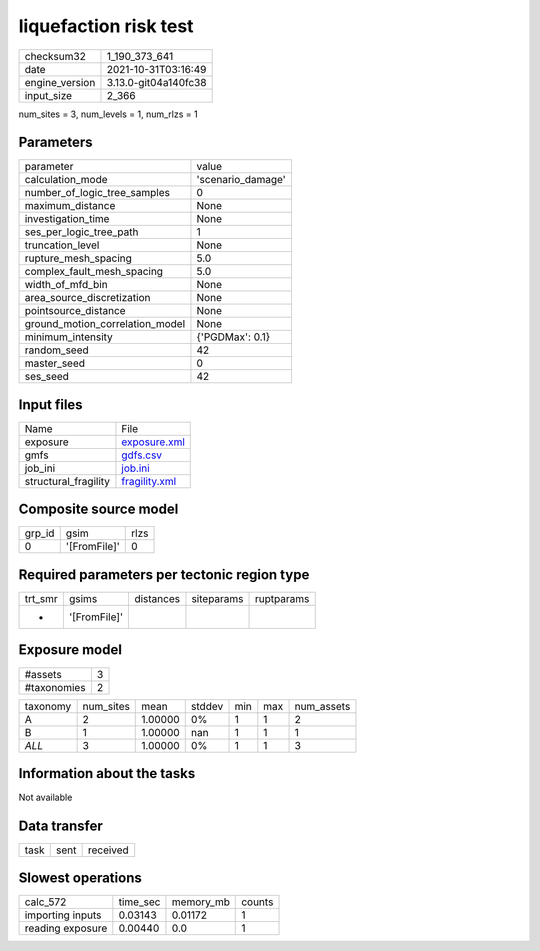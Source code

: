 liquefaction risk test
======================

+----------------+----------------------+
| checksum32     | 1_190_373_641        |
+----------------+----------------------+
| date           | 2021-10-31T03:16:49  |
+----------------+----------------------+
| engine_version | 3.13.0-git04a140fc38 |
+----------------+----------------------+
| input_size     | 2_366                |
+----------------+----------------------+

num_sites = 3, num_levels = 1, num_rlzs = 1

Parameters
----------
+---------------------------------+-------------------+
| parameter                       | value             |
+---------------------------------+-------------------+
| calculation_mode                | 'scenario_damage' |
+---------------------------------+-------------------+
| number_of_logic_tree_samples    | 0                 |
+---------------------------------+-------------------+
| maximum_distance                | None              |
+---------------------------------+-------------------+
| investigation_time              | None              |
+---------------------------------+-------------------+
| ses_per_logic_tree_path         | 1                 |
+---------------------------------+-------------------+
| truncation_level                | None              |
+---------------------------------+-------------------+
| rupture_mesh_spacing            | 5.0               |
+---------------------------------+-------------------+
| complex_fault_mesh_spacing      | 5.0               |
+---------------------------------+-------------------+
| width_of_mfd_bin                | None              |
+---------------------------------+-------------------+
| area_source_discretization      | None              |
+---------------------------------+-------------------+
| pointsource_distance            | None              |
+---------------------------------+-------------------+
| ground_motion_correlation_model | None              |
+---------------------------------+-------------------+
| minimum_intensity               | {'PGDMax': 0.1}   |
+---------------------------------+-------------------+
| random_seed                     | 42                |
+---------------------------------+-------------------+
| master_seed                     | 0                 |
+---------------------------------+-------------------+
| ses_seed                        | 42                |
+---------------------------------+-------------------+

Input files
-----------
+----------------------+----------------------------------+
| Name                 | File                             |
+----------------------+----------------------------------+
| exposure             | `exposure.xml <exposure.xml>`_   |
+----------------------+----------------------------------+
| gmfs                 | `gdfs.csv <gdfs.csv>`_           |
+----------------------+----------------------------------+
| job_ini              | `job.ini <job.ini>`_             |
+----------------------+----------------------------------+
| structural_fragility | `fragility.xml <fragility.xml>`_ |
+----------------------+----------------------------------+

Composite source model
----------------------
+--------+--------------+------+
| grp_id | gsim         | rlzs |
+--------+--------------+------+
| 0      | '[FromFile]' | 0    |
+--------+--------------+------+

Required parameters per tectonic region type
--------------------------------------------
+---------+--------------+-----------+------------+------------+
| trt_smr | gsims        | distances | siteparams | ruptparams |
+---------+--------------+-----------+------------+------------+
| *       | '[FromFile]' |           |            |            |
+---------+--------------+-----------+------------+------------+

Exposure model
--------------
+-------------+---+
| #assets     | 3 |
+-------------+---+
| #taxonomies | 2 |
+-------------+---+

+----------+-----------+---------+--------+-----+-----+------------+
| taxonomy | num_sites | mean    | stddev | min | max | num_assets |
+----------+-----------+---------+--------+-----+-----+------------+
| A        | 2         | 1.00000 | 0%     | 1   | 1   | 2          |
+----------+-----------+---------+--------+-----+-----+------------+
| B        | 1         | 1.00000 | nan    | 1   | 1   | 1          |
+----------+-----------+---------+--------+-----+-----+------------+
| *ALL*    | 3         | 1.00000 | 0%     | 1   | 1   | 3          |
+----------+-----------+---------+--------+-----+-----+------------+

Information about the tasks
---------------------------
Not available

Data transfer
-------------
+------+------+----------+
| task | sent | received |
+------+------+----------+

Slowest operations
------------------
+------------------+----------+-----------+--------+
| calc_572         | time_sec | memory_mb | counts |
+------------------+----------+-----------+--------+
| importing inputs | 0.03143  | 0.01172   | 1      |
+------------------+----------+-----------+--------+
| reading exposure | 0.00440  | 0.0       | 1      |
+------------------+----------+-----------+--------+